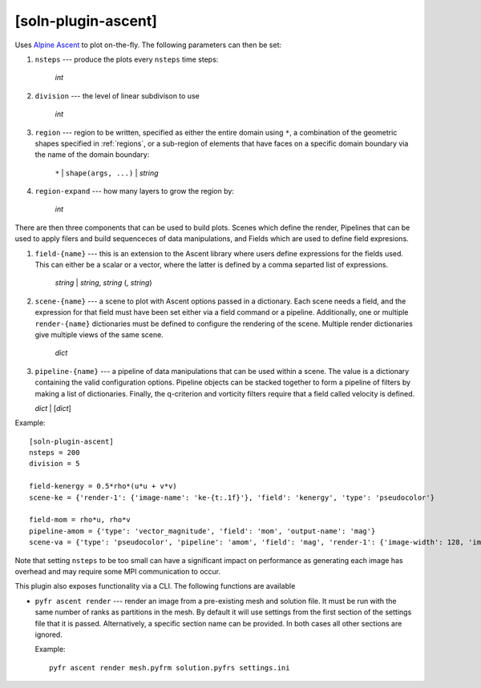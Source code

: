 .. _soln-plugin-ascent:

[soln-plugin-ascent]
^^^^^^^^^^^^^^^^^^^^

Uses `Alpine Ascent <https://github.com/Alpine-DAV/ascent>`_ to plot
on-the-fly.  The following parameters can then be set:

#. ``nsteps`` --- produce the plots every ``nsteps`` time steps:

    *int*

#. ``division`` --- the level of linear subdivison to use

    *int*

#. ``region`` --- region to be written, specified as either the
   entire domain using ``*``, a combination of the geometric shapes
   specified in :ref:`regions`, or a sub-region of elements that have
   faces on a specific domain boundary via the name of the domain
   boundary:

    ``*`` | ``shape(args, ...)`` | *string*

#. ``region-expand`` --- how many layers to grow the region by:

    *int*

There are then three components that can be used to build plots. Scenes
which define the render, Pipelines that can be used to apply filers and
build sequenceces of data manipulations, and Fields which are used to
define field expresions.

#. ``field-{name}`` --- this is an extension to the Ascent library where
   users define expressions for the fields used. This can either be a
   scalar or a vector, where the latter is defined by a comma separted
   list of expressions.

    *string* | *string*, *string* (, *string*)

#. ``scene-{name}`` --- a scene to plot with Ascent options passed in a
   dictionary. Each scene needs a field, and the expression for that
   field must have been set either via a field command or a pipeline.
   Additionally, one or multiple ``render-{name}`` dictionaries must be
   defined to configure the rendering of the scene. Multiple render
   dictionaries give multiple views of the same scene.

    *dict*

#. ``pipeline-{name}`` --- a pipeline of data manipulations that can be
   used within a scene. The value is a dictionary containing the valid
   configuration options. Pipeline objects can be stacked together to
   form a pipeline of filters by making a list of dictionaries.
   Finally, the q-criterion and vorticity filters require that a field
   called velocity is defined.

   *dict* | [*dict*]

Example::

    [soln-plugin-ascent]
    nsteps = 200
    division = 5

    field-kenergy = 0.5*rho*(u*u + v*v)
    scene-ke = {'render-1': {'image-name': 'ke-{t:.1f}'}, 'field': 'kenergy', 'type': 'pseudocolor'}

    field-mom = rho*u, rho*v
    pipeline-amom = {'type': 'vector_magnitude', 'field': 'mom', 'output-name': 'mag'}
    scene-va = {'type': 'pseudocolor', 'pipeline': 'amom', 'field': 'mag', 'render-1': {'image-width': 128, 'image-name': 'm1-{t:4.2f}'}, 'render-2': {'image-width': 256, 'image-name': 'm2-{t:4.2f}'}}

Note that setting ``nsteps`` to be too small can have a significant
impact on performance as generating each image has overhead and may
require some MPI communication to occur.

This plugin also exposes functionality via a CLI. The following functions
are available

- ``pyfr ascent render`` --- render an image from a pre-existing mesh
  and solution file. It must be run with the same number of ranks as
  partitions in the mesh. By default it will use settings from the first
  section of the settings file that it is passed. Alternatively, a
  specific section name can be provided. In both cases all other
  sections are ignored.

  Example::

    pyfr ascent render mesh.pyfrm solution.pyfrs settings.ini

